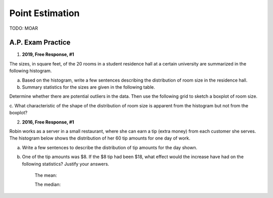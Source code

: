 .. _point_estimation_classwork:

================
Point Estimation
================

TODO: MOAR 

A.P. Exam Practice
------------------

1. **2019, Free Response, #1**

The sizes, in square feet, of the 20 rooms in a student residence hall at a certain university are summarized in the
following histogram.

.. image:: ../../../assets/imgs/classwork/2019_apstats_frp_01a.png
    :align: center

a. Based on the histogram, write a few sentences describing the distribution of room size in the residence hall.

b. Summary statistics for the sizes are given in the following table.

.. image:: ../../../assets/imgs/classwork/2019_apstats_frp_01b.png
    :align: center

Determine whether there are potential outliers in the data. Then use the following grid to sketch a boxplot of
room size.

.. image:: ../../../assets/imgs/classwork/2019_apstats_frp_01c.png
    
c. What characteristic of the shape of the distribution of room size is apparent from the histogram but not from
the boxplot?

2. **2016, Free Response, #1**

Robin works as a server in a small restaurant, where she can earn a tip (extra money) from each customer she serves. The histogram below shows the distribution of her 60 tip amounts for one day of work.

a. Write a few sentences to describe the distribution of tip amounts for the day shown.

b. One of the tip amounts was $8. If the $8 tip had been $18, what effect would the increase have had on the following statistics? Justify your answers.

    The mean:


    
    The median: